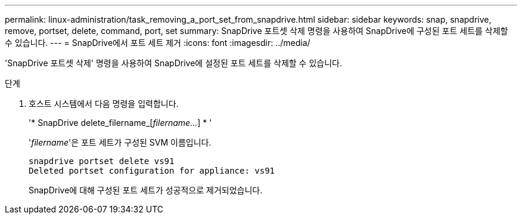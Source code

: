 ---
permalink: linux-administration/task_removing_a_port_set_from_snapdrive.html 
sidebar: sidebar 
keywords: snap, snapdrive, remove, portset, delete, command, port, set 
summary: SnapDrive 포트셋 삭제 명령을 사용하여 SnapDrive에 구성된 포트 세트를 삭제할 수 있습니다. 
---
= SnapDrive에서 포트 세트 제거
:icons: font
:imagesdir: ../media/


[role="lead"]
'SnapDrive 포트셋 삭제' 명령을 사용하여 SnapDrive에 설정된 포트 세트를 삭제할 수 있습니다.

.단계
. 호스트 시스템에서 다음 명령을 입력합니다.
+
'* SnapDrive delete_filername_[_filername..._] * '

+
'_filername_'은 포트 세트가 구성된 SVM 이름입니다.

+
[listing]
----
snapdrive portset delete vs91
Deleted portset configuration for appliance: vs91
----
+
SnapDrive에 대해 구성된 포트 세트가 성공적으로 제거되었습니다.


